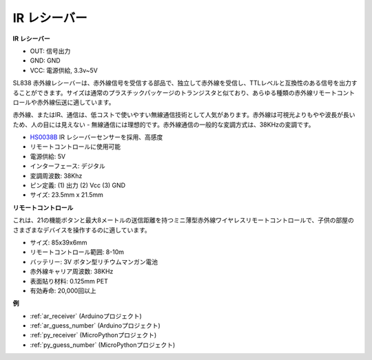 .. _cpn_receiver:

IR レシーバー
===========================

**IR レシーバー**

.. image:: img/ir_receiver_sl838.png
    :width: 400
    :align: center
    
* OUT: 信号出力
* GND: GND
* VCC: 電源供給, 3.3v~5V

SL838 赤外線レシーバーは、赤外線信号を受信する部品で、独立して赤外線を受信し、TTLレベルと互換性のある信号を出力することができます。サイズは通常のプラスチックパッケージのトランジスタと似ており、あらゆる種類の赤外線リモートコントロールや赤外線伝送に適しています。

赤外線、またはIR、通信は、低コストで使いやすい無線通信技術として人気があります。赤外線は可視光よりもやや波長が長いため、人の目には見えない - 無線通信には理想的です。赤外線通信の一般的な変調方式は、38KHzの変調です。

* `HS0038B <https://pdf1.alldatasheet.com/datasheet-pdf/view/103034/VISHAY/HS0038B.html>`_ IR レシーバーセンサーを採用、高感度
* リモートコントロールに使用可能
* 電源供給: 5V
* インターフェース: デジタル
* 変調周波数: 38Khz
* ピン定義: (1) 出力 (2) Vcc (3) GND
* サイズ: 23.5mm x 21.5mm

**リモートコントロール**

.. image:: img/image186.jpeg
    :width: 400

これは、21の機能ボタンと最大8メートルの送信距離を持つミニ薄型赤外線ワイヤレスリモートコントロールで、子供の部屋のさまざまなデバイスを操作するのに適しています。

* サイズ: 85x39x6mm
* リモートコントロール範囲: 8-10m
* バッテリー: 3V ボタン型リチウムマンガン電池
* 赤外線キャリア周波数: 38KHz
* 表面貼り材料: 0.125mm PET
* 有効寿命: 20,000回以上

**例**

* :ref:`ar_receiver` (Arduinoプロジェクト)
* :ref:`ar_guess_number` (Arduinoプロジェクト)
* :ref:`py_receiver` (MicroPythonプロジェクト)
* :ref:`py_guess_number` (MicroPythonプロジェクト)

